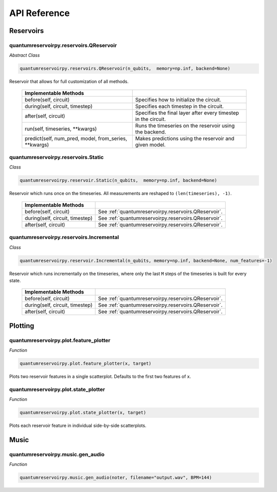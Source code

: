 .. _api_reference:

=============
API Reference
=============

Reservoirs
==========

quantumreservoirpy.reservoirs.QReservoir
----------------------------------------

*Abstract Class*

.. code-block:: python

    quantumreservoirpy.reservoirs.QReservoir(n_qubits,  memory=np.inf, backend=None)
    

Reservoir that allows for full customization of all methods.

   =======================================================  ==============================================================
   Implementable Methods
   =======================================================  ==============================================================
   before(self, circuit)                                    Specifies how to initialize the circuit.
   during(self, circuit, timestep)                          Specifies each timestep in the circuit.
   after(self, circuit)                                     Specifies the final layer after every timestep in the circuit.
   run(self, timeseries, \*\*kwargs)                        Runs the timeseries on the reservoir using the backend.
   predict(self, num_pred, model, from_series, \*\*kwargs)  Makes predictions using the reservoir and given model.
   =======================================================  ==============================================================


quantumreservoirpy.reservoirs.Static
------------------------------------

*Class*

.. code-block:: python

   quantumreservoirpy.reservoir.Static(n_qubits,  memory=np.inf, backend=None)


Reservoir which runs once on the timeseries. All measurements are reshaped to ``(len(timeseries), -1)``.

   =======================================================  ==============================================================
   Implementable Methods
   =======================================================  ==============================================================
   before(self, circuit)                                    See :ref:`quantumreservoirpy.reservoirs.QReservoir`.
   during(self, circuit, timestep)                          See :ref:`quantumreservoirpy.reservoirs.QReservoir`.
   after(self, circuit)                                     See :ref:`quantumreservoirpy.reservoirs.QReservoir`.
   =======================================================  ==============================================================


quantumreservoirpy.reservoirs.Incremental
-----------------------------------------

*Class*

.. code-block:: python

   quantumreservoirpy.reservoir.Incremental(n_qubits, memory=np.inf, backend=None, num_features=-1)


Reservoir which runs incrementally on the timeseries, where only the last ``M`` steps of the timeseries is built for every state.

   =======================================================  ==============================================================
   Implementable Methods
   =======================================================  ==============================================================
   before(self, circuit)                                    See :ref:`quantumreservoirpy.reservoirs.QReservoir`.
   during(self, circuit, timestep)                          See :ref:`quantumreservoirpy.reservoirs.QReservoir`.
   after(self, circuit)                                     See :ref:`quantumreservoirpy.reservoirs.QReservoir`.
   =======================================================  ==============================================================


Plotting
========

quantumreservoirpy.plot.feature_plotter
---------------------------------------

*Function*

.. code-block:: python

   quantumreservoirpy.plot.feature_plotter(x, target)


Plots two reservoir features in a single scatterplot. Defaults to the first two features of ``x``.


quantumreservoirpy.plot.state_plotter
-------------------------------------

*Function*

.. code-block:: python

   quantumreservoirpy.plot.state_plotter(x, target)


Plots each reservoir feature in individual side-by-side scatterplots.


Music
=====

quantumreservoirpy.music.gen_audio
----------------------------------

*Function*

.. code-block:: python

   quantumreservoirpy.music.gen_audio(noter, filename="output.wav", BPM=144)

